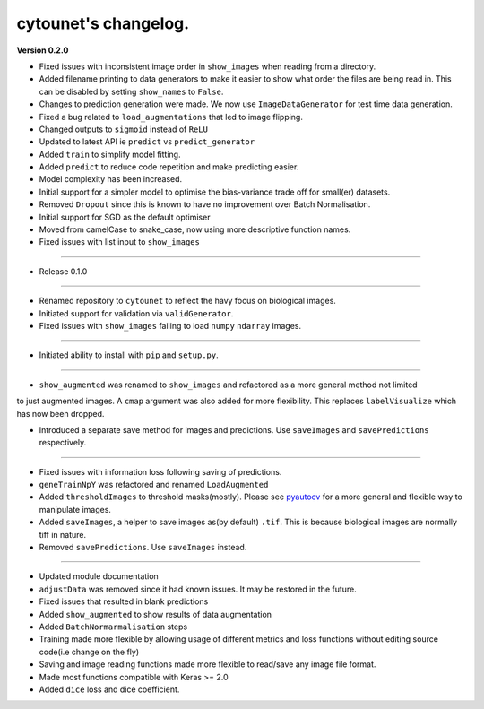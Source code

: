 
cytounet's changelog.
=====================

**Version 0.2.0**


* 
  Fixed issues with inconsistent image order in ``show_images`` when reading from a directory.

* 
  Added filename printing to data generators to make it easier to show what order the files are
  being read in. This can be disabled by setting ``show_names`` to ``False``. 

* 
  Changes to prediction generation were made. We now use ``ImageDataGenerator`` for
  test time data generation. 

* 
  Fixed a bug related to ``load_augmentations`` that led to image flipping. 

* 
  Changed outputs to ``sigmoid`` instead of ``ReLU``

* 
  Updated to latest API ie ``predict`` vs ``predict_generator``

* 
  Added ``train`` to simplify model fitting.

* 
  Added ``predict`` to reduce code repetition and make predicting easier. 

* 
  Model complexity has been increased. 

* 
  Initial support for a simpler model to optimise the bias-variance trade off for small(er) datasets.

* 
  Removed ``Dropout`` since this is known to have no improvement over Batch Normalisation. 

* 
  Initial support for SGD as the default optimiser

* 
  Moved from camelCase to snake_case, now using more descriptive function names. 

* 
  Fixed issues with list input to ``show_images``

----


* Release 0.1.0

----


* 
  Renamed repository to ``cytounet`` to reflect the havy focus on biological images.

* 
  Initiated support for validation via ``validGenerator``.

* 
  Fixed issues with ``show_images`` failing to load ``numpy`` ``ndarray`` images.   

----


* Initiated ability to install with ``pip`` and ``setup.py``.

----


* ``show_augmented`` was renamed to ``show_images`` and refactored as a more general method not limited

to just augmented images. A ``cmap`` argument was also added for more flexibility. This replaces ``labelVisualize``
which has now been dropped. 


* Introduced a separate save method for images and predictions. Use ``saveImages`` and ``savePredictions``
  respectively. 

----


* 
  Fixed issues with information loss following saving of predictions. 

* 
  ``geneTrainNpY`` was refactored and renamed ``LoadAugmented``

* 
  Added ``thresholdImages`` to threshold masks(mostly). Please see `pyautocv <https://github.com/Nelson-Gon/pyautocv>`_
  for a more general and flexible way to manipulate images. 

* 
  Added ``saveImages``\ , a helper to save images as(by default) ``.tif``. This is because biological
  images are normally tiff in nature.

* 
  Removed ``savePredictions``. Use ``saveImages`` instead. 

----


* 
  Updated module documentation 

* 
  ``adjustData`` was removed since it had known issues. It may be restored in the future. 

* 
  Fixed issues that resulted in blank predictions 

* 
  Added ``show_augmented`` to show results of data augmentation

* 
  Added ``BatchNormarmalisation`` steps

* 
  Training made more flexible by allowing usage of different metrics and loss functions without editing source code(i.e change on the fly)

* 
  Saving and image reading functions made more flexible to read/save any image file format.

* 
  Made most functions compatible with Keras >= 2.0 

* 
  Added ``dice`` loss and dice coefficient.
